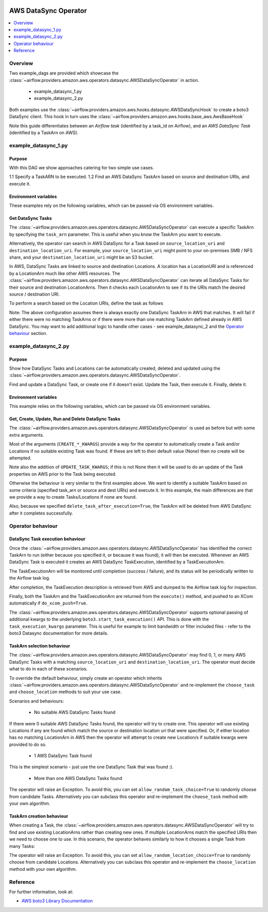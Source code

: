  .. Licensed to the Apache Software Foundation (ASF) under one
    or more contributor license agreements.  See the NOTICE file
    distributed with this work for additional information
    regarding copyright ownership.  The ASF licenses this file
    to you under the Apache License, Version 2.0 (the
    "License"); you may not use this file except in compliance
    with the License.  You may obtain a copy of the License at

 ..   http://www.apache.org/licenses/LICENSE-2.0

 .. Unless required by applicable law or agreed to in writing,
    software distributed under the License is distributed on an
    "AS IS" BASIS, WITHOUT WARRANTIES OR CONDITIONS OF ANY
    KIND, either express or implied.  See the License for the
    specific language governing permissions and limitations
    under the License.


.. _howto/operator:AWSDataSyncOperator:

AWS DataSync Operator
=====================

.. contents::
  :depth: 1
  :local:

Overview
--------

Two example_dags are provided which showcase the
:class:`~airflow.providers.amazon.aws.operators.datasync.AWSDataSyncOperator`
in action.

 - example_datasync_1.py
 - example_datasync_2.py

Both examples use the :class:`~airflow.providers.amazon.aws.hooks.datasync.AWSDataSyncHook`
to create a boto3 DataSync client. This hook in turn uses the :class:`~airflow.providers.amazon.aws.hooks.base_aws.AwsBaseHook`

Note this guide differentiates between an *Airflow task* (identified by a task_id on Airflow),
and an *AWS DataSync Task* (identified by a TaskArn on AWS).

example_datasync_1.py
--------------------------

Purpose
"""""""
With this DAG we show approaches catering for two simple use cases.

1.1 Specify a TaskARN to be executed.
1.2 Find an AWS DataSync TaskArn based on source and destination URIs, and execute it.

Environment variables
"""""""""""""""""""""

These examples rely on the following variables, which can be passed via OS environment variables.

.. exampleinclude:: /../../airflow/providers/amazon/aws/example_dags/example_datasync_1.py
    :language: python
    :start-after: [START howto_operator_datasync_1_args_1]
    :end-before: [END howto_operator_datasync_1_args_1]

.. exampleinclude:: /../../airflow/providers/amazon/aws/example_dags/example_datasync_1.py
    :language: python
    :start-after: [START howto_operator_datasync_1_args_2]
    :end-before: [END howto_operator_datasync_1_args_2]

Get DataSync Tasks
""""""""""""""""""

The :class:`~airflow.providers.amazon.aws.operators.datasync.AWSDataSyncOperator` can execute a specific
TaskArn by specifying the ``task_arn`` parameter. This is useful when you know the TaskArn you want to execute.

.. exampleinclude:: /../../airflow/providers/amazon/aws/example_dags/example_datasync_1.py
    :language: python
    :start-after: [START howto_operator_datasync_1_1]
    :end-before: [END howto_operator_datasync_1_1]

Alternatively, the operator can search in AWS DataSync for a Task based on
``source_location_uri`` and ``destination_location_uri``. For example, your
``source_location_uri`` might point to your on-premises SMB / NFS share, and your
``destination_location_uri`` might be an S3 bucket.

In AWS, DataSync Tasks are linked to source and destination Locations. A location has a LocationURI and
is referenced by a LocationArn much like other AWS resources.
The :class:`~airflow.providers.amazon.aws.operators.datasync.AWSDataSyncOperator`
can iterate all DataSync Tasks for their source and destination LocationArns. Then it checks
each LocationArn to see if its the URIs match the desired source / destination URI.

To perform a search based on the Location URIs, define the task as follows

.. exampleinclude:: /../../airflow/providers/amazon/aws/example_dags/example_datasync_1.py
    :language: python
    :start-after: [START howto_operator_datasync_1_2]
    :end-before: [END howto_operator_datasync_1_2]

Note: The above configuration assumes there is always exactly one DataSync TaskArn in AWS that matches.
It will fail if either there were no matching TaskArns or if there were more than one matching TaskArn
defined already in AWS DataSync. You may want to add additional logic to handle other cases
- see example_datasync_2 and the `Operator behaviour`_ section.

example_datasync_2.py
---------------------

Purpose
"""""""

Show how DataSync Tasks and Locations can be automatically created, deleted and updated using the
:class:`~airflow.providers.amazon.aws.operators.datasync.AWSDataSyncOperator`.

Find and update a DataSync Task, or create one if it doesn't exist. Update the Task, then execute it.
Finally, delete it.

Environment variables
"""""""""""""""""""""

This example relies on the following variables, which can be passed via OS environment variables.

.. exampleinclude:: /../../airflow/providers/amazon/aws/example_dags/example_datasync_2.py
    :language: python
    :start-after: [START howto_operator_datasync_2_args]
    :end-before: [END howto_operator_datasync_2_args]

Get, Create, Update, Run and Delete DataSync Tasks
""""""""""""""""""""""""""""""""""""""""""""""""""

The :class:`~airflow.providers.amazon.aws.operators.datasync.AWSDataSyncOperator` is used
as before but with some extra arguments.

Most of the arguments (``CREATE_*_KWARGS``) provide a way for the operator to automatically create a Task
and/or Locations if no suitable existing Task was found. If these are left to their default value (None)
then no create will be attempted.

.. exampleinclude:: /../../airflow/providers/amazon/aws/example_dags/example_datasync_2.py
    :language: python
    :start-after: [START howto_operator_datasync_2]
    :end-before: [END howto_operator_datasync_2]

Note also the addition of ``UPDATE_TASK_KWARGS``; if this is not None then it will be used to do an
update of the Task properties on AWS prior to the Task being executed.

Otherwise the behaviour is very similar to the first examples above. We want to identify a suitable TaskArn
based on some criteria (specified task_arn or source and dest URIs) and execute it. In this example,
the main differences are that we provide a way to create Tasks/Locations if none are found.

Also, because we specified ``delete_task_after_execution=True``, the TaskArn will be deleted
from AWS DataSync after it completes successfully.

Operator behaviour
------------------

DataSync Task execution behaviour
"""""""""""""""""""""""""""""""""

Once the :class:`~airflow.providers.amazon.aws.operators.datasync.AWSDataSyncOperator` has identified
the correct TaskArn to run (either because you specified it, or because it was found), it will then be
executed. Whenever an AWS DataSync Task is executed it creates an AWS DataSync TaskExecution, identified
by a TaskExecutionArn.

The TaskExecutionArn will be monitored until completion (success / failure), and its status will be
periodically written to the Airflow task log.

After completion, the TaskExecution description is retrieved from AWS and dumped to the Airflow task log
for inspection.

Finally, both the TaskArn and the TaskExecutionArn are returned from the ``execute()`` method, and pushed to
an XCom automatically if ``do_xcom_push=True``.

The :class:`~airflow.providers.amazon.aws.operators.datasync.AWSDataSyncOperator` supports
optional passing of additional kwargs to the underlying ``boto3.start_task_execution()`` API.
This is done with the ``task_execution_kwargs`` parameter.
This is useful for example to limit bandwidth or filter included files - refer to the boto3 Datasync
documentation for more details.

TaskArn selection behaviour
"""""""""""""""""""""""""""

The :class:`~airflow.providers.amazon.aws.operators.datasync.AWSDataSyncOperator`
may find 0, 1, or many AWS DataSync Tasks with a matching ``source_location_uri`` and
``destination_location_uri``. The operator must decide what to do in each of these scenarios.

To override the default behaviour, simply create an operator which inherits
:class:`~airflow.providers.amazon.aws.operators.datasync.AWSDataSyncOperator`
and re-implement the ``choose_task`` and ``choose_location`` methods
to suit your use case.

Scenarios and behaviours:

 - No suitable AWS DataSync Tasks found

If there were 0 suitable AWS DataSync Tasks found, the operator will try to create one.
This operator will use existing Locations if any are found which match the source or destination
location uri that were specified. Or, if either location has no matching LocationArn in AWS then
the operator will attempt to create new Location/s if suitable kwargs were provided to do so.

 - 1 AWS DataSync Task found

This is the simplest scenario - just use the one DataSync Task that was found :).

 - More than one AWS DataSync Tasks found

The operator will raise an Exception. To avoid this, you can set ``allow_random_task_choice=True``
to randomly choose from candidate Tasks. Alternatively you can subclass this operator
and re-implement the ``choose_task`` method with your own algorithm.

TaskArn creation behaviour
"""""""""""""""""""""""""""

When creating a Task, the
:class:`~airflow.providers.amazon.aws.operators.datasync.AWSDataSyncOperator` will try to find
and use existing LocationArns rather than creating new ones. If multiple LocationArns match the
specified URIs then we need to choose one to use. In this scenario, the operator behaves similarly
to how it chooses a single Task from many Tasks:

The operator will raise an Exception. To avoid this, you can set ``allow_random_location_choice=True``
to randomly choose from candidate Locations. Alternatively you can subclass this operator
and re-implement the ``choose_location`` method with your own algorithm.


Reference
---------

For further information, look at:

* `AWS boto3 Library Documentation <https://boto3.amazonaws.com/v1/documentation/api/latest/reference/services/datasync.html>`__
